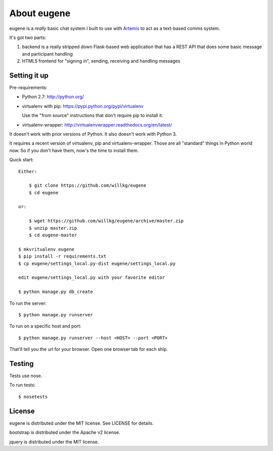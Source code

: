 ==============
 About eugene
==============

eugene is a *really* basic chat system I built to use with `Artemis
<http://www.artemis.eochu.com/>`_ to act as a text-based comms system.

It's got two parts:

1. backend is a really stripped down Flask-based web application that
   has a REST API that does some basic message and participant
   handling

2. HTML5 frontend for "signing in", sending, receiving and handling
   messages


Setting it up
=============

Pre-requirements:

* Python 2.7: http://python.org/
* virtualenv with pip: https://pypi.python.org/pypi/virtualenv

  Use the "from source" instructions that don't require pip to install
  it.

* virtualenv-wrapper: http://virtualenvwrapper.readthedocs.org/en/latest/

It doesn't work with prior versions of Python. It also doesn't work with
Python 3.

It requires a recent version of virtualenv, pip and virtualenv-wrapper.
Those are all "standard" things in Python world now. So if you don't
have them, now's the time to install them.


Quick start::

    Either: 

        $ git clone https://github.com/willkg/eugene
        $ cd eugene

    or:

        $ wget https://github.com/willkg/eugene/archive/master.zip
        $ unzip master.zip
        $ cd eugene-master

    $ mkvritualenv eugene
    $ pip install -r requirements.txt
    $ cp eugene/settings_local.py-dist eugene/settings_local.py
    
    edit eugene/settings_local.py with your favorite editor

    $ python manage.py db_create


To run the server::

    $ python manage.py runserver


To run on a specific host and port::

    $ python manage.py runserver --host <HOST> --port <PORT>


That'll tell you the url for your browser. Open one browser tab for each
ship.


Testing
=======

Tests use nose.

To run tests::

    $ nosetests


License
=======

eugene is distributed under the MIT license. See LICENSE for details.

bootstrap is distributed under the Apache v2 license.

jquery is distributed under the MIT license.

